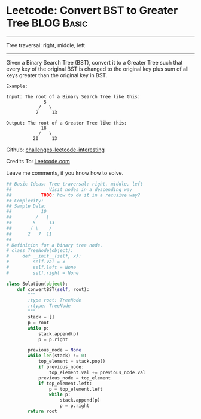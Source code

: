 * Leetcode: Convert BST to Greater Tree                                   :BLOG:Basic:
#+STARTUP: showeverything
#+OPTIONS: toc:nil \n:t ^:nil creator:nil d:nil
:PROPERTIES:
:type:     #tree, #inspiring
:END:
---------------------------------------------------------------------
Tree traversal: right, middle, left
---------------------------------------------------------------------
Given a Binary Search Tree (BST), convert it to a Greater Tree such that every key of the original BST is changed to the original key plus sum of all keys greater than the original key in BST.

#+BEGIN_EXAMPLE
Example:

Input: The root of a Binary Search Tree like this:
              5
            /   \
           2     13

Output: The root of a Greater Tree like this:
             18
            /   \
          20     13
#+END_EXAMPLE

Github: [[url-external:https://github.com/DennyZhang/challenges-leetcode-interesting/tree/master/convert-bst-to-greater-tree][challenges-leetcode-interesting]]

Credits To: [[url-external:https://leetcode.com/problems/convert-bst-to-greater-tree/description/][Leetcode.com]]

Leave me comments, if you know how to solve.

#+BEGIN_SRC python
## Basic Ideas: Tree traversal: right, middle, left
##              Visit nodes in a descending way
##           TODO: how to do it in a recusive way?
## Complexity:
## Sample Data:
##           10
##         /   \
##        5     13
##       / \    /
##      2   7  11
##
# Definition for a binary tree node.
# class TreeNode(object):
#     def __init__(self, x):
#         self.val = x
#         self.left = None
#         self.right = None

class Solution(object):
    def convertBST(self, root):
        """
        :type root: TreeNode
        :rtype: TreeNode
        """
        stack = []
        p = root
        while p:
            stack.append(p)
            p = p.right

        previous_node = None
        while len(stack) != 0:
            top_element = stack.pop()
            if previous_node:
                top_element.val += previous_node.val
            previous_node = top_element
            if top_element.left:
                p = top_element.left
                while p:
                    stack.append(p)
                    p = p.right
        return root            
#+END_SRC
